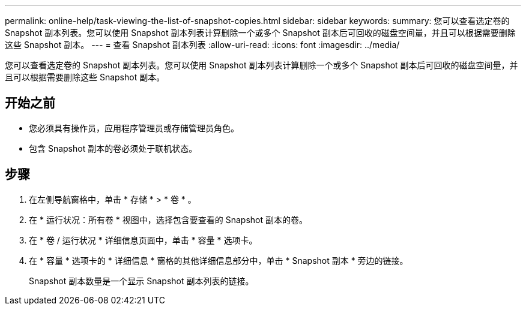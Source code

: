 ---
permalink: online-help/task-viewing-the-list-of-snapshot-copies.html 
sidebar: sidebar 
keywords:  
summary: 您可以查看选定卷的 Snapshot 副本列表。您可以使用 Snapshot 副本列表计算删除一个或多个 Snapshot 副本后可回收的磁盘空间量，并且可以根据需要删除这些 Snapshot 副本。 
---
= 查看 Snapshot 副本列表
:allow-uri-read: 
:icons: font
:imagesdir: ../media/


[role="lead"]
您可以查看选定卷的 Snapshot 副本列表。您可以使用 Snapshot 副本列表计算删除一个或多个 Snapshot 副本后可回收的磁盘空间量，并且可以根据需要删除这些 Snapshot 副本。



== 开始之前

* 您必须具有操作员，应用程序管理员或存储管理员角色。
* 包含 Snapshot 副本的卷必须处于联机状态。




== 步骤

. 在左侧导航窗格中，单击 * 存储 * > * 卷 * 。
. 在 * 运行状况：所有卷 * 视图中，选择包含要查看的 Snapshot 副本的卷。
. 在 * 卷 / 运行状况 * 详细信息页面中，单击 * 容量 * 选项卡。
. 在 * 容量 * 选项卡的 * 详细信息 * 窗格的其他详细信息部分中，单击 * Snapshot 副本 * 旁边的链接。
+
Snapshot 副本数量是一个显示 Snapshot 副本列表的链接。


